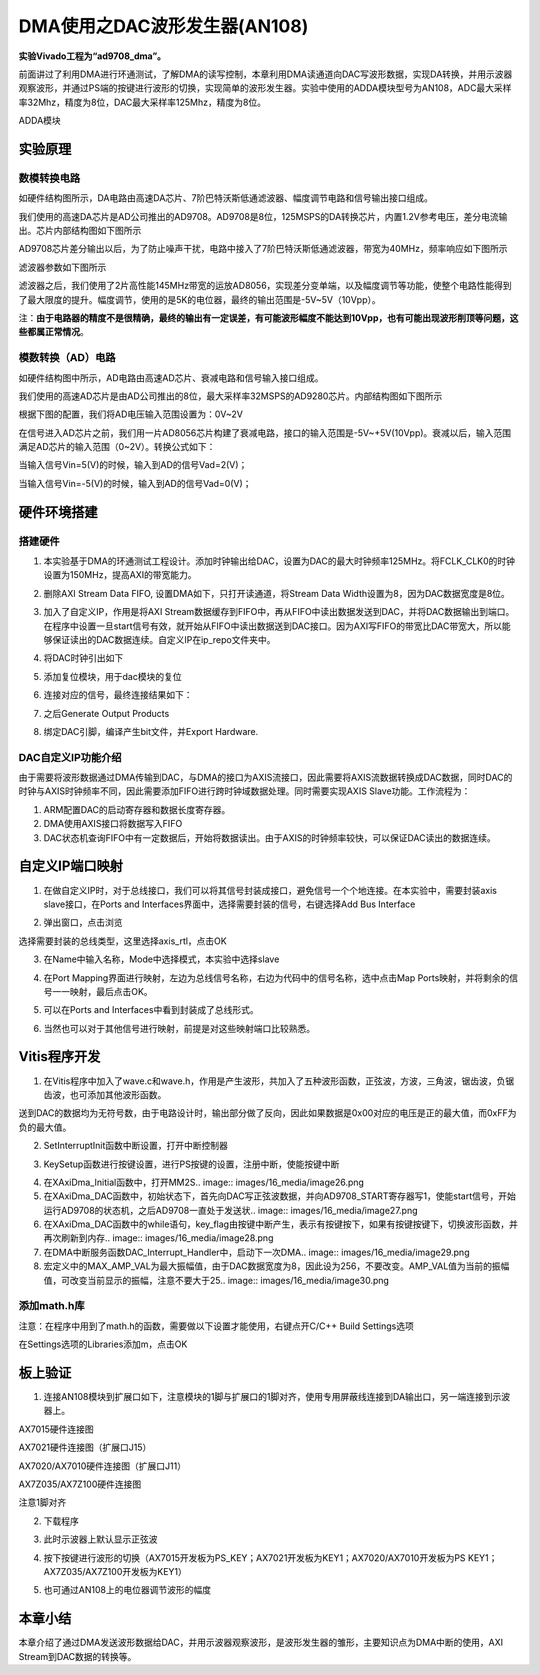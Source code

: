 DMA使用之DAC波形发生器(AN108)
===============================

**实验Vivado工程为“ad9708_dma”。**

前面讲过了利用DMA进行环通测试，了解DMA的读写控制，本章利用DMA读通道向DAC写波形数据，实现DA转换，并用示波器观察波形，并通过PS端的按键进行波形的切换，实现简单的波形发生器。实验中使用的ADDA模块型号为AN108，ADC最大采样率32Mhz，精度为8位，DAC最大采样率125Mhz，精度为8位。

.. image:: images/16_media/image1.png
      
ADDA模块

实验原理
--------

.. image:: images/16_media/image2.png
      
数模转换电路
~~~~~~~~~~~~

如硬件结构图所示，DA电路由高速DA芯片、7阶巴特沃斯低通滤波器、幅度调节电路和信号输出接口组成。

我们使用的高速DA芯片是AD公司推出的AD9708。AD9708是8位，125MSPS的DA转换芯片，内置1.2V参考电压，差分电流输出。芯片内部结构图如下图所示

.. image:: images/16_media/image3.png
      
AD9708芯片差分输出以后，为了防止噪声干扰，电路中接入了7阶巴特沃斯低通滤波器，带宽为40MHz，频率响应如下图所示

.. image:: images/16_media/image4.png
      
滤波器参数如下图所示

.. image:: images/16_media/image5.png
      
滤波器之后，我们使用了2片高性能145MHz带宽的运放AD8056，实现差分变单端，以及幅度调节等功能，使整个电路性能得到了最大限度的提升。幅度调节，使用的是5K的电位器，最终的输出范围是-5V~5V（10Vpp）。

注：\ **由于电路器的精度不是很精确，最终的输出有一定误差，有可能波形幅度不能达到10Vpp，也有可能出现波形削顶等问题，这些都属正常情况**\ 。

模数转换（AD）电路
~~~~~~~~~~~~~~~~~~

如硬件结构图中所示，AD电路由高速AD芯片、衰减电路和信号输入接口组成。

我们使用的高速AD芯片是由AD公司推出的8位，最大采样率32MSPS的AD9280芯片。内部结构图如下图所示

.. image:: images/16_media/image6.png
      
根据下图的配置，我们将AD电压输入范围设置为：0V~2V

.. image:: images/16_media/image7.png
      
在信号进入AD芯片之前，我们用一片AD8056芯片构建了衰减电路，接口的输入范围是-5V~+5V(10Vpp)。衰减以后，输入范围满足AD芯片的输入范围（0~2V）。转换公式如下：

.. image:: images/16_media/image8.png
      
当输入信号Vin=5(V)的时候，输入到AD的信号Vad=2(V)；

当输入信号Vin=-5(V)的时候，输入到AD的信号Vad=0(V)；

硬件环境搭建
------------

搭建硬件
~~~~~~~~

1. 本实验基于DMA的环通测试工程设计。添加时钟输出给DAC，设置为DAC的最大时钟频率125MHz。将FCLK_CLK0的时钟设置为150MHz，提高AXI的带宽能力。

.. image:: images/16_media/image9.png
      
2. 删除AXI Stream Data FIFO, 设置DMA如下，只打开读通道，将Stream Data Width设置为8，因为DAC数据宽度是8位。

.. image:: images/16_media/image10.png
      
3. 加入了自定义IP，作用是将AXI Stream数据缓存到FIFO中，再从FIFO中读出数据发送到DAC，并将DAC数据输出到端口。在程序中设置一旦start信号有效，就开始从FIFO中读出数据送到DAC接口。因为AXI写FIFO的带宽比DAC带宽大，所以能够保证读出的DAC数据连续。自定义IP在ip_repo文件夹中。

.. image:: images/16_media/image11.png
      
4. 将DAC时钟引出如下

.. image:: images/16_media/image12.png
      
5. 添加复位模块，用于dac模块的复位

.. image:: images/16_media/image13.png
      
6. 连接对应的信号，最终连接结果如下：

.. image:: images/16_media/image14.png
      
7. 之后Generate Output Products

.. image:: images/16_media/image15.png
      
8. 绑定DAC引脚，编译产生bit文件，并Export Hardware.

DAC自定义IP功能介绍
~~~~~~~~~~~~~~~~~~~

由于需要将波形数据通过DMA传输到DAC，与DMA的接口为AXIS流接口，因此需要将AXIS流数据转换成DAC数据，同时DAC的时钟与AXIS时钟频率不同，因此需要添加FIFO进行跨时钟域数据处理。同时需要实现AXIS Slave功能。工作流程为：

1. ARM配置DAC的启动寄存器和数据长度寄存器。

2. DMA使用AXIS接口将数据写入FIFO

3. DAC状态机查询FIFO中有一定数据后，开始将数据读出。由于AXIS的时钟频率较快，可以保证DAC读出的数据连续。

自定义IP端口映射
----------------

1. 在做自定义IP时，对于总线接口，我们可以将其信号封装成接口，避免信号一个个地连接。在本实验中，需要封装axis slave接口，在Ports and Interfaces界面中，选择需要封装的信号，右键选择Add Bus Interface

.. image:: images/16_media/image16.png
      
2. 弹出窗口，点击浏览

.. image:: images/16_media/image17.png
      
选择需要封装的总线类型，这里选择axis_rtl，点击OK

.. image:: images/16_media/image18.png
      
3. 在Name中输入名称，Mode中选择模式，本实验中选择slave

.. image:: images/16_media/image19.png
      
4. 在Port Mapping界面进行映射，左边为总线信号名称，右边为代码中的信号名称，选中点击Map Ports映射，并将剩余的信号一一映射，最后点击OK。

.. image:: images/16_media/image20.png
      
5. 可以在Ports and Interfaces中看到封装成了总线形式。

.. image:: images/16_media/image21.png
      
6. 当然也可以对于其他信号进行映射，前提是对这些映射端口比较熟悉。

Vitis程序开发
-------------

1. 在Vitis程序中加入了wave.c和wave.h，作用是产生波形，共加入了五种波形函数，正弦波，方波，三角波，锯齿波，负锯齿波，也可添加其他波形函数。

.. image:: images/16_media/image22.png
      
送到DAC的数据均为无符号数，由于电路设计时，输出部分做了反向，因此如果数据是0x00对应的电压是正的最大值，而0xFF为负的最大值。

.. image:: images/16_media/image23.png
      
2. SetInterruptInit函数中断设置，打开中断控制器

.. image:: images/16_media/image24.png
      
3. KeySetup函数进行按键设置，进行PS按键的设置，注册中断，使能按键中断

.. image:: images/16_media/image25.png
      
4. 在XAxiDma_Initial函数中，打开MM2S.. image:: images/16_media/image26.png
            
5. 在XAxiDma_DAC函数中，初始状态下，首先向DAC写正弦波数据，并向AD9708_START寄存器写1，使能start信号，开始运行AD9708的状态机，之后AD9708一直处于发送状.. image:: images/16_media/image27.png
            
6. 在XAxiDma_DAC函数中的while语句，key_flag由按键中断产生，表示有按键按下，如果有按键按键下，切换波形函数，并再次刷新到内存.. image:: images/16_media/image28.png
            
7. 在DMA中断服务函数DAC_Interrupt_Handler中，启动下一次DMA.. image:: images/16_media/image29.png
            
8. 宏定义中的MAX_AMP_VAL为最大振幅值，由于DAC数据宽度为8，因此设为256，不要改变。AMP_VAL值为当前的振幅值，可改变当前显示的振幅，注意不要大于25.. image:: images/16_media/image30.png
            
添加math.h库
~~~~~~~~~~~~

注意：在程序中用到了math.h的函数，需要做以下设置才能使用，右键点开C/C++ Build Settings选项

.. image:: images/16_media/image31.png
      
在Settings选项的Libraries添加m，点击OK

.. image:: images/16_media/image32.png
      
板上验证
--------

1. 连接AN108模块到扩展口如下，注意模块的1脚与扩展口的1脚对齐，使用专用屏蔽线连接到DA输出口，另一端连接到示波器上。

.. image:: images/16_media/image33.png
      
AX7015硬件连接图

.. image:: images/16_media/image34.png
      
AX7021硬件连接图（扩展口J15）

.. image:: images/16_media/image35.png
      
AX7020/AX7010硬件连接图（扩展口J11）

.. image:: images/16_media/image36.png
      
AX7Z035/AX7Z100硬件连接图

.. image:: images/16_media/image37.png
      
注意1脚对齐

2. 下载程序

.. image:: images/16_media/image38.png
      
3. 此时示波器上默认显示正弦波

.. image:: images/16_media/image39.png
      
4. 按下按键进行波形的切换（AX7015开发板为PS_KEY；AX7021开发板为KEY1；AX7020/AX7010开发板为PS KEY1；AX7Z035/AX7Z100开发板为KEY1）

.. image:: images/16_media/image40.png
      
5. 也可通过AN108上的电位器调节波形的幅度

本章小结
--------

本章介绍了通过DMA发送波形数据给DAC，并用示波器观察波形，是波形发生器的雏形，主要知识点为DMA中断的使用，AXI Stream到DAC数据的转换等。
